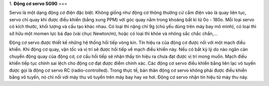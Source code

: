 1. **Động cơ servo SG90**
===

Servo là một dạng động cơ điện đặc biệt. Không giống như động cơ thông thường cứ cắm điện vào là quay liên tục, servo chỉ quay khi được điều khiển (bằng xung PPM) với góc quay nằm trong khoảng bất kì từ 0o - 180o. Mỗi loại servo có kích thước, khối lượng và cấu tạo khác nhau. Có loại thì nặng chỉ 9g (chủ yếu dùng trên máy bay mô mình), có loại thì sở hữu một momen lực bá đạo (vài chục Newton/m), hoặc có loại thì khỏe và nhông sắc chắc chắn,...

.. image:: ../media/image64.png
   :width: 2.83318in
   :height: 1.80344in

Động cơ servo được thiết kế những hệ thống hồi tiếp vòng kín. Tín hiệu ra của động cơ được nối với một mạch điều khiển. Khi động cơ quay, vận tốc và vị trí sẽ được hồi tiếp về mạch điều khiển này. Nếu có bầt kỳ lý do nào ngăn cản chuyển động quay của động cơ, cơ cấu hồi tiếp sẽ nhận thấy tín hiệu ra chưa đạt được vị trí mong muốn. Mạch điều khiển tiếp tục chỉnh sai lệch cho động cơ đạt được điểm chính xác. Các động cơ servo điều khiển bằng liên lạc vô tuyến được gọi là động cơ servo RC (radio-controlled). Trong thực tế, bản thân động cơ servo không phải được điều khiển bằng vô tuyến, nó chỉ nối với máy thu vô tuyến trên máy bay hay xe hơi. Động cơ servo nhận tín hiệu từ máy thu này.
